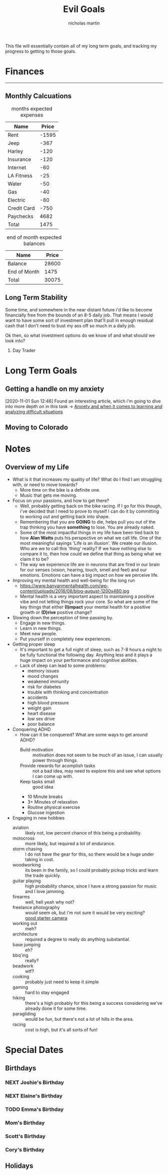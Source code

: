 #+TITLE: Evil Goals
#+author: nicholas martin
#+email: nmartin84@gmail.com

This file will essentially contain all of my long term goals, and tracking my
progress to getting to those goals.

* Finances
:PROPERTIES:
:CATEGORY: finances
:END:
-----
** Monthly Calcuations
#+caption: months expected expenses
| Name        | Price |
|-------------+-------|
| Rent        | -1595 |
| Jeep        |  -367 |
| Harley      |  -120 |
| Insurance   |  -120 |
| Internet    |   -60 |
| LA Fitness  |   -25 |
| Water       |   -50 |
| Gas         |   -40 |
| Electric    |   -80 |
| Credit Card |  -750 |
| Paychecks   |  4682 |
|-------------+-------|
| Total       |  1475 |
#+TBLFM: @13$2=vsum(@I..II)

#+caption: end of month expected balances
| Name         | Price |
|--------------+-------|
| Balance      | 28600 |
| End of Month |  1475 |
|--------------+-------|
| Total        | 30075 |
#+TBLFM: @4$2=vsum(@I..II)
** Long Term Stability
Some time, and somewhere in the near distant future i'd like to become
financially free from the bounds of an 8-5 daily job. That means I would want to
have some sort of investment plan that'll pull in enough residual cash that I
don't need to bust my ass off so much in a daily job.

Ok then, so what investment options do we know of and what should we look into?
1. Day Trader

* Long Term Goals
** Getting a handle on my anxiety
[2020-11-01 Sun 12:46] Found an interesting article, which i'm going to dive
into more depth on in this task -> [[id:6207608d-618c-4776-8397-be6fc170fc12][Anxiety and when it comes to learning and
analyzing difficult situations]]
** Moving to Colorado

* Notes
:PROPERTIES:
:CATEGORY: notes
:END:

** Overview of my Life
- What is it that increases my quality of life? What do I find I am struggling with, or need to move towards?
  + More time on the bike is a definite one.
  + Music that gets me moving.
- Focus on your passions, and how to get there?
  + Well, probably getting back on the bike racing. If I go for this though, i've decided that I need to prove to myself I can do it by committing to working out and getting back into shape.
  + Remembering that you are *GOING* to die, helps pull you out of the trap thinking you have *something* to lose. You are already naked.
  + Some of the most impactful things in my life have been tied back to how *Alan Watts* puts his perspective on what we call life. One of the most meaningful sayings 'Life is an illusion'. We create our illusion. Who are we to call this 'thing' reality? If we have nothing else to compare it to, then how could we define that thing as being what we claim it to be?
  + The way we experience life are in neurons that are fired in our brain for our senses (vision, hearing, touch, smell and feel) and our emotions. Emotions can have a big impact on how we perceive life.
- Improving my mental health and well-being for the long run
  + https://www.banyanmentalhealth.com/wp-content/uploads/2018/08/blog-august-1200x480.jpg
  + Mental health is a very important aspect to maintaining a positive vibe and not letting things rock your core. So what are some of the key things that either *(I)mpact* your mental health for a positive growth or *(D)rive* positive change?
- Slowing down the perception of time passing by.
  + Engage in new things.
  + Learn in new things.
  + Meet new people.
  + Put yourself in completely new experiences.
- Getting proper sleep
  + It's important to get a full night of sleep, such as 7-8 hours a night to be fully functional the following day. Anything less and it plays a huge impact on your performance and cognitive abilities.
  + Lack of sleep can lead to some problems:
    + memory issues
    + mood changes
    + weakened immunity
    + risk for diabetes
    + trouble with thinking and concentration
    + accidents
    + high blood pressure
    + weight gain
    + heart disease
    + low sex drive
    + poor balance
- Conquering ADHD
  + How can it be conquered? What are some ways to get around ADHD?
    + Build motivation :: motivation does not seem to be much of an issue, I can usually power through things.
    + Provide rewards for acomplish tasks :: not a bad idea, may need to explore this and see what options I can come up with.
    + Keep tasks small :: good idea
    + 10 Minute breaks
    + 3+ Minutes of relaxation
    + Routine physical exercise
    + Glucose ingestion
- Engaging in new hobbies
  + aviation :: likely not, low percent chance of this being a probability.
  + motocross :: more likely, but required a lot of endurance.
  + storm chasing :: I do not have the gear for this, so there would be a huge under taking in cost.
  + woodworking :: its been in the family, so I could probably pickup tricks and learn the trade quickly.
  + guitar playing :: high probability chance, since I have a strong passion for music and I love jamming.
  + firearms :: well, hell yeah why not?
  + freelance photography :: would seem ok, but i'm not sure it would be very exciting? \\
    [[https://www.bhphotovideo.com/c/product/1473086-reg/canon_3453c001_eos_rebel_sl3_dslr.html?sid=trd-1785141654766412500][good starter camera]]
  + working out :: meh?
  + architecture :: required a degree to really do anything substantial.
  + base jumping :: eh?
  + bbq'ing :: really?
  + beadwork :: wtf?
  + cooking :: probably just need to keep it simple
  + gaming :: hard to stay engaged
  + hiking :: there's a high probably for this being a success considering we've already done it for some time.
  + paragliding :: would be fun, but there's not a lot of hills in the area.
  + racing :: cost is high, but it's all sorts of fun!

* Special Dates

** Birthdays

*** NEXT Joshie's Birthday
SCHEDULED: <2021-02-01 Mon ++1y>
:PROPERTIES:
:ID:       07347d91-e736-4536-a589-5dc53c360583
:END:

*** NEXT Elaine's Birthday
SCHEDULED: <2021-07-07 Wed ++1y>
:PROPERTIES:
:LAST_REPEAT: [2020-07-09 Thu 10:06]
:ID:       53f01a40-53ea-4aa0-a883-9f124406f1df
:END:
:LOGBOOK:
- State "DONE"       from "TODO"       [2020-07-09 Thu 10:06]
:END:

*** TODO Emma's Birthday
SCHEDULED: <2021-12-05 Sun ++1y>
:PROPERTIES:
:LAST_REPEAT: [2020-12-06 Sun 10:22]
:END:
:LOGBOOK:
- State "DONE"       from "NEXT"       [2020-12-06 Sun 10:22]
:END:

*** Mom's Birthday

*** Scott's Birthday

*** Cory's Birthday

** Holidays
